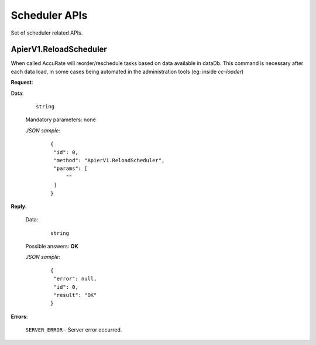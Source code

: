 Scheduler APIs
==============

Set of scheduler related APIs.


ApierV1.ReloadScheduler
-----------------------

When called AccuRate will reorder/reschedule tasks based on data available in dataDb. This command is necessary after each data load, in some cases being automated in the administration tools (eg: inside *cc-loader*)

**Request**:

Data:

 ::

  string

 Mandatory parameters: none

 *JSON sample*:
  ::

   {
    "id": 0,
    "method": "ApierV1.ReloadScheduler",
    "params": [
        ""
    ]
   }


**Reply**:

 Data:
  ::

   string

 Possible answers: **OK**

 *JSON sample*:
  ::

   {
    "error": null,
    "id": 0,
    "result": "OK"
   }

**Errors**:

 ``SERVER_ERROR`` - Server error occurred.
